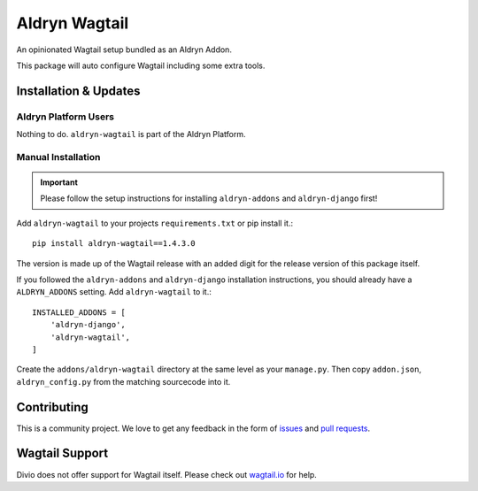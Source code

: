 ##############
Aldryn Wagtail
##############


|PyPI Version|

An opinionated Wagtail setup bundled as an Aldryn Addon.

This package will auto configure Wagtail including some extra tools.

======================
Installation & Updates
======================

*********************
Aldryn Platform Users
*********************

Nothing to do. ``aldryn-wagtail`` is part of the Aldryn Platform.

*******************
Manual Installation
*******************

.. important:: Please follow the setup instructions for installing
               ``aldryn-addons`` and ``aldryn-django`` first!


Add ``aldryn-wagtail`` to your projects ``requirements.txt`` or pip
install it.::

    pip install aldryn-wagtail==1.4.3.0


The version is made up of the Wagtail release with an added digit for the
release version of this package itself.

If you followed the ``aldryn-addons`` and ``aldryn-django`` installation
instructions, you should already have a ``ALDRYN_ADDONS`` setting. Add
``aldryn-wagtail`` to it.::

    INSTALLED_ADDONS = [
        'aldryn-django',
        'aldryn-wagtail',
    ]

Create the ``addons/aldryn-wagtail`` directory at the same level as your
``manage.py``. Then copy ``addon.json``, ``aldryn_config.py`` from
the matching sourcecode into it.

============
Contributing
============

This is a community project. We love to get any feedback in the form of
`issues`_ and `pull requests`_.

===============
Wagtail Support
===============

Divio does not offer support for Wagtail itself. Please check out `wagtail.io`_ for help.

.. _issues: https://github.com/aldryn/aldryn-wagtail/issues
.. _pull requests: https://github.com/aldryn/aldryn-wagtail/pulls
.. _aldryn-wagtail: https://github.com/aldryn/aldryn-wagtail
.. _wagtail.io: https://wagtail.io/

.. |PyPI Version| image:: http://img.shields.io/pypi/v/aldryn-wagtail.svg
   :target: https://pypi.python.org/pypi/aldryn-wagtail
